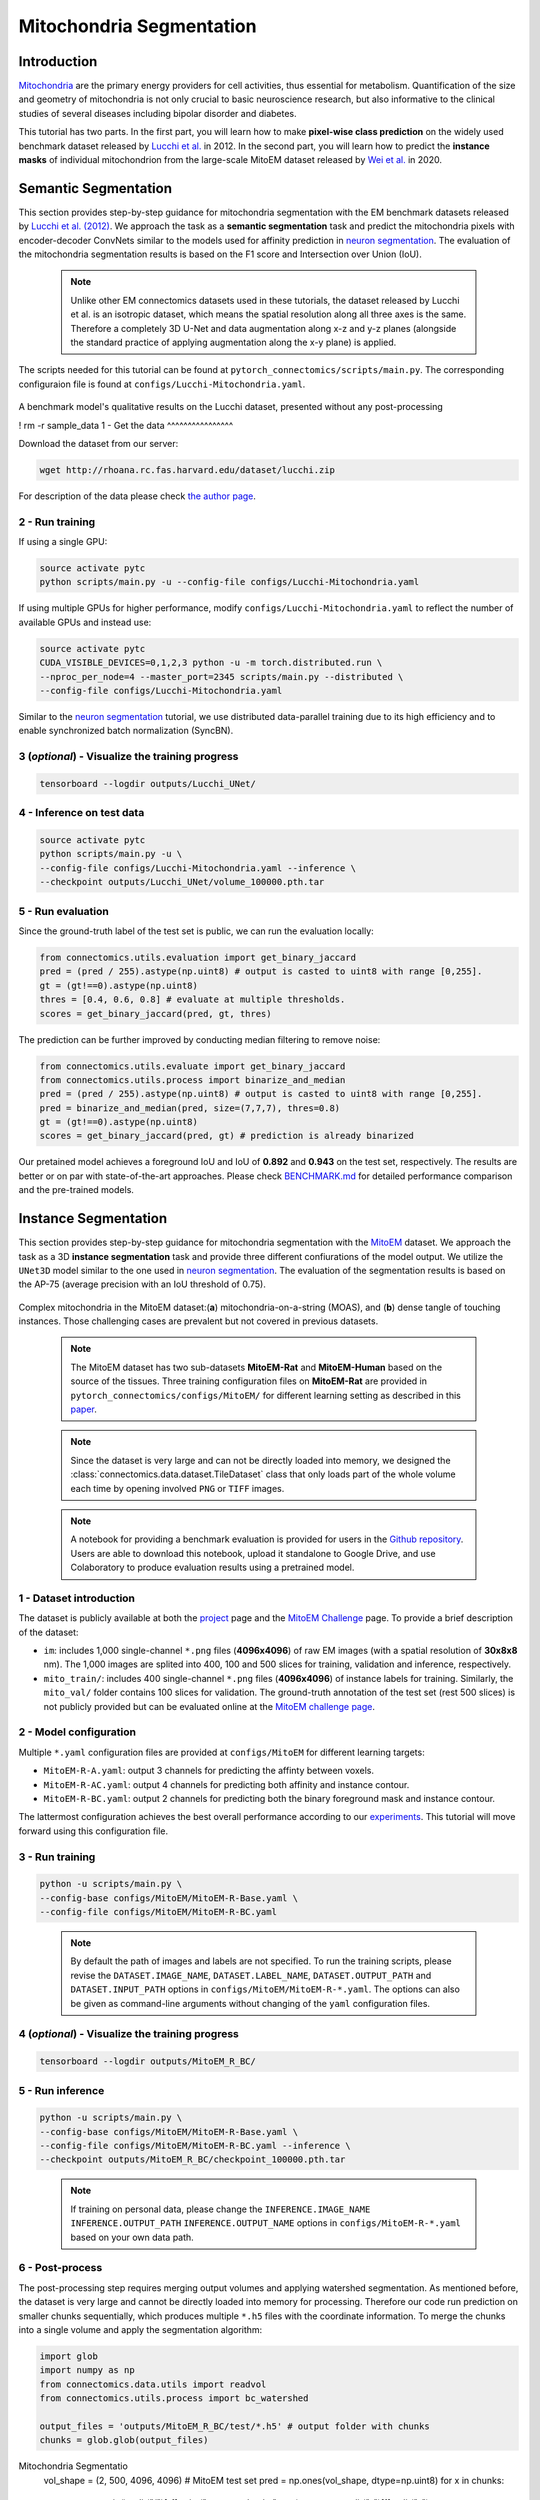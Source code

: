 Mitochondria Segmentation
=========================

Introduction
------------

`Mitochondria <https://en.wikipedia.org/wiki/Mitochondrion>`__ are the primary energy providers for cell activities, thus essential for metabolism. Quantification of the size and geometry of mitochondria is not only crucial to basic neuroscience research, but also informative to the clinical studies of several diseases including bipolar disorder and diabetes.

This tutorial has two parts. In the first part, you will learn how to make **pixel-wise class prediction** on the widely used benchmark dataset released by `Lucchi et al. <https://ieeexplore.ieee.org/document/6619103>`__ in 2012. In the second part, you will learn how to predict the **instance masks** of individual mitochondrion from the large-scale MitoEM dataset released by `Wei et al. <https://donglaiw.github.io/paper/2020_miccai_mitoEM.pdf>`__ in 2020.

Semantic Segmentation
---------------------

This section provides step-by-step guidance for mitochondria segmentation with the EM benchmark datasets released by `Lucchi et al. (2012) <https://cvlab.epfl.ch/research/page-90578-en-html/research-medical-em-mitochondria-index-php/>`__. We approach the task as a **semantic segmentation** task and predict the mitochondria pixels with encoder-decoder ConvNets similar to the models used for affinity prediction in `neuron segmentation <neuron.html>`_. The evaluation of the mitochondria segmentation results is based on the F1 score and Intersection over Union (IoU).

    .. note:: Unlike other EM connectomics datasets used in these tutorials, the dataset released by Lucchi et al. is an isotropic dataset, which means the spatial resolution along all three axes is the same. Therefore a completely 3D U-Net and data augmentation along x-z and y-z planes (alongside the standard practice of applying augmentation along the x-y plane) is applied.

The scripts needed for this tutorial can be found at ``pytorch_connectomics/scripts/main.py``. The corresponding configuraion file is found at ``configs/Lucchi-Mitochondria.yaml``.

.. figure:: ../_static/img/lucchi_qual.png
    :align: center
    :width: 800px

A benchmark model's qualitative results on the Lucchi dataset, presented without any post-processing

! rm -r sample_data
1 - Get the data
^^^^^^^^^^^^^^^^

Download the dataset from our server:

.. code-block:: bash

    wget http://rhoana.rc.fas.harvard.edu/dataset/lucchi.zip

For description of the data please check `the author page <https://www.epfl.ch/labs/cvlab/data/data-em/>`_.

2 - Run training
^^^^^^^^^^^^^^^^
If using a single GPU:

.. code-block:: bash

    source activate pytc
    python scripts/main.py -u --config-file configs/Lucchi-Mitochondria.yaml


If using multiple GPUs for higher performance, modify ``configs/Lucchi-Mitochondria.yaml`` to reflect the number of available GPUs and instead use:

.. code-block:: bash

    source activate pytc
    CUDA_VISIBLE_DEVICES=0,1,2,3 python -u -m torch.distributed.run \
    --nproc_per_node=4 --master_port=2345 scripts/main.py --distributed \
    --config-file configs/Lucchi-Mitochondria.yaml

Similar to the `neuron segmentation <neuron.html>`_ tutorial, we use distributed data-parallel training due to its high efficiency and to enable synchronized batch normalization (SyncBN).

3 (*optional*) - Visualize the training progress
^^^^^^^^^^^^^^^^^^^^^^^^^^^^^^^^^^^^^^^^^^^^^^^^

.. code-block:: bash

    tensorboard --logdir outputs/Lucchi_UNet/

4 - Inference on test data
^^^^^^^^^^^^^^^^^^^^^^^^^^

.. code-block:: bash

    source activate pytc
    python scripts/main.py -u \
    --config-file configs/Lucchi-Mitochondria.yaml --inference \
    --checkpoint outputs/Lucchi_UNet/volume_100000.pth.tar

5 - Run evaluation
^^^^^^^^^^^^^^^^^^

Since the ground-truth label of the test set is public, we can run the evaluation locally:

.. code-block:: python

    from connectomics.utils.evaluation import get_binary_jaccard
    pred = (pred / 255).astype(np.uint8) # output is casted to uint8 with range [0,255].
    gt = (gt!==0).astype(np.uint8)
    thres = [0.4, 0.6, 0.8] # evaluate at multiple thresholds.
    scores = get_binary_jaccard(pred, gt, thres)

The prediction can be further improved by conducting median filtering to remove noise:

.. code-block:: python

    from connectomics.utils.evaluate import get_binary_jaccard
    from connectomics.utils.process import binarize_and_median
    pred = (pred / 255).astype(np.uint8) # output is casted to uint8 with range [0,255].
    pred = binarize_and_median(pred, size=(7,7,7), thres=0.8)
    gt = (gt!==0).astype(np.uint8)
    scores = get_binary_jaccard(pred, gt) # prediction is already binarized

Our pretained model achieves a foreground IoU and IoU of **0.892** and **0.943** on the test set, respectively. The results are better or on par with state-of-the-art approaches. Please check `BENCHMARK.md <https://github.com/zudi-lin/pytorch_connectomics/blob/master/BENCHMARK.md>`_  for detailed performance comparison and the pre-trained models.

Instance Segmentation
---------------------

This section provides step-by-step guidance for mitochondria segmentation with the `MitoEM <https://donglaiw.github.io/page/mitoEM/index.html>`_ dataset. We approach the task as a 3D **instance segmentation** task and provide three different confiurations of the model output. We utilize the ``UNet3D`` model similar to the one used in `neuron segmentation <neuron.html>`_. The evaluation of the segmentation results is based on the AP-75 (average precision with an IoU threshold of 0.75).

.. figure:: ../_static/img/mito_complex.png
    :align: center
    :width: 800px

Complex mitochondria in the MitoEM dataset:(**a**) mitochondria-on-a-string (MOAS), and (**b**) dense tangle of touching instances. Those challenging cases are prevalent but not covered in previous datasets.

    .. note:: The MitoEM dataset has two sub-datasets **MitoEM-Rat** and **MitoEM-Human** based on the source of the tissues. Three training configuration files on **MitoEM-Rat** are provided in ``pytorch_connectomics/configs/MitoEM/`` for different learning setting as described in this `paper <https://donglaiw.github.io/paper/2020_miccai_mitoEM.pdf>`_.

..

   .. note:: Since the dataset is very large and can not be directly loaded into memory, we designed the :class:`connectomics.data.dataset.TileDataset` class that only loads part of the whole volume each time by opening involved ``PNG`` or ``TIFF`` images.

..

    .. note:: A notebook for providing a benchmark evaluation is provided for users in the `Github repository <https://github.com/zudi-lin/pytorch_connectomics/tree/master/notebooks/tutorial_benchmarks/mitoem_benchmark.ipynb>`_. Users are able to download this notebook, upload it standalone to Google Drive, and use Colaboratory to produce evaluation results using a pretrained model.

1 - Dataset introduction
^^^^^^^^^^^^^^^^^^^^^^^^

The dataset is publicly available at both the `project <https://donglaiw.github.io/page/mitoEM/index.html>`_ page and
the `MitoEM Challenge <https://mitoem.grand-challenge.org/>`_ page. To provide a brief description of the dataset:

- ``im``: includes 1,000 single-channel ``*.png`` files (**4096x4096**) of raw EM images (with a spatial resolution of **30x8x8** nm).
  The 1,000 images are splited into 400, 100 and 500 slices for training, validation and inference, respectively.

- ``mito_train/``: includes 400 single-channel ``*.png`` files (**4096x4096**) of instance labels for training. Similarly, the ``mito_val/`` folder contains 100 slices for validation. The ground-truth annotation of the test set (rest 500 slices) is not publicly provided but can be evaluated online at the `MitoEM challenge page <https://mitoem.grand-challenge.org>`_.

2 - Model configuration
^^^^^^^^^^^^^^^^^^^^^^^

Multiple ``*.yaml`` configuration files are provided at ``configs/MitoEM`` for different learning targets:

- ``MitoEM-R-A.yaml``: output 3 channels for predicting the affinty between voxels.

- ``MitoEM-R-AC.yaml``: output 4 channels for predicting both affinity and instance contour.

- ``MitoEM-R-BC.yaml``: output 2 channels for predicting both the binary foreground mask and instance contour.

The lattermost configuration achieves the best overall performance according to our `experiments <https://donglaiw.github.io/paper/2020_miccai_mitoEM.pdf>`_. This tutorial will move forward using this configuration file.

3 - Run training
^^^^^^^^^^^^^^^^

.. code-block:: bash

    python -u scripts/main.py \
    --config-base configs/MitoEM/MitoEM-R-Base.yaml \
    --config-file configs/MitoEM/MitoEM-R-BC.yaml

..

    .. note:: By default the path of images and labels are not specified. To run the training scripts, please revise the ``DATASET.IMAGE_NAME``, ``DATASET.LABEL_NAME``, ``DATASET.OUTPUT_PATH`` and ``DATASET.INPUT_PATH`` options in ``configs/MitoEM/MitoEM-R-*.yaml``. The options can also be given as command-line arguments without changing of the ``yaml`` configuration files.

4 (*optional*) - Visualize the training progress
^^^^^^^^^^^^^^^^^^^^^^^^^^^^^^^^^^^^^^^^^^^^^^^^

.. code-block:: bash

    tensorboard --logdir outputs/MitoEM_R_BC/

5 - Run inference
^^^^^^^^^^^^^^^^^

.. code-block:: bash

    python -u scripts/main.py \
    --config-base configs/MitoEM/MitoEM-R-Base.yaml \
    --config-file configs/MitoEM/MitoEM-R-BC.yaml --inference \
    --checkpoint outputs/MitoEM_R_BC/checkpoint_100000.pth.tar

..

   .. note:: If training on personal data, please change the ``INFERENCE.IMAGE_NAME`` ``INFERENCE.OUTPUT_PATH`` ``INFERENCE.OUTPUT_NAME`` options in ``configs/MitoEM-R-*.yaml`` based on your own data path.

6 - Post-process
^^^^^^^^^^^^^^^^

The post-processing step requires merging output volumes and applying watershed segmentation. As mentioned before, the dataset is very large and cannot be directly loaded into memory for processing. Therefore our code run prediction on smaller chunks sequentially, which produces multiple ``*.h5`` files with the coordinate information. To merge the chunks into a single volume and apply the segmentation algorithm:

.. code-block:: python

    import glob
    import numpy as np
    from connectomics.data.utils import readvol
    from connectomics.utils.process import bc_watershed

    output_files = 'outputs/MitoEM_R_BC/test/*.h5' # output folder with chunks
    chunks = glob.glob(output_files)
Mitochondria Segmentatio
    vol_shape = (2, 500, 4096, 4096) # MitoEM test set
    pred = np.ones(vol_shape, dtype=np.uint8)
    for x in chunks:
        pos = x.strip().split("/")[-1]
        print("process chunk: ", pos)
        pos = pos.split("_")[1].split("-")
        pos = list(map(int, pos))
        chunk = readvol(x)
        pred[:, pos[0]:pos[1], pos[2]:pos[3], pos[4]:pos[5]] = chunk

    # This function process the array in numpy.float64 format.
    # Please allocate enough memory for processing.
    segm = bc_watershed(pred, thres1=0.85, thres2=0.6, thres3=0.8, thres_small=1024)

..

   .. note:: The decoding parameters for the watershed step are a set of reasonable thresholds but not optimal given different segmentation models. We suggest conducting a hyper-parameter search on the validation set to decide the decoding parameters.   

The generated segmentation map should be ready for submission to the `MitoEM <https://mitoem.grand-challenge.org/>`_ challenge website for evaluation. Please note that this tutorial only outlines training on **MitoEM-Rat** subset. Results on the **MitoEM-Human** subset, which can be generated using a similar pipeline as above, also need to be provided for online evaluation.

7 (*optional*)- Evaluate on the validation set
^^^^^^^^^^^^^^^^^^^^^^^^^^^^^^^^^^^^^^^^^^^^^^

Performance on the MitoEM test data subset can only be evaluated on the Grand Challenge website. Users are encouraged to experiment with the metric code on the validation data subset to optimize performance and understand the Challenge's evaluation process. Evaluation is performed with the ``demo.py`` file provided by the `mAP_3Dvolume <https://github.com/ygCoconut/mAP_3Dvolume/tree/master>`__ repository. The ground truth ``.h5`` file can be generated from the 2D images using the following script:

.. code-block:: python

  import glob
  import numpy as np
  from connectomics.data.utils import writeh5, readvol

  gt_path = "datasets/MitoEM_R/mito_val/*.tif"
  files = sorted(glob.glob(gt_path))
  
  data = []
  for i, file in enumerate(files):
      print("process chunk: ", i)
      data.append(readvol(file))

  data = np.array(data)
  writeh5("validation_gt.h5", data)

The resulting scores can then be obtained by executing ``python demo.py -gt {path to validation ground truth}.h5 -p {path to segmentation result}.h5``
